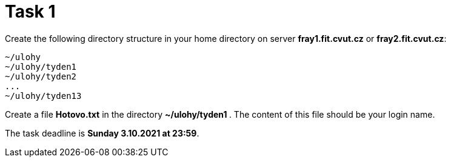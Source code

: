 = Task 1

Create the following directory structure in your home directory on server *fray1.fit.cvut.cz* or *fray2.fit.cvut.cz*:

----
~/ulohy
~/ulohy/tyden1
~/ulohy/tyden2
...
~/ulohy/tyden13
----

Create a file *Hotovo.txt* in the directory **  ~/ulohy/tyden1 **. The content of this file should be your login name.

The task deadline is *Sunday 3.10.2021 at 23:59*.